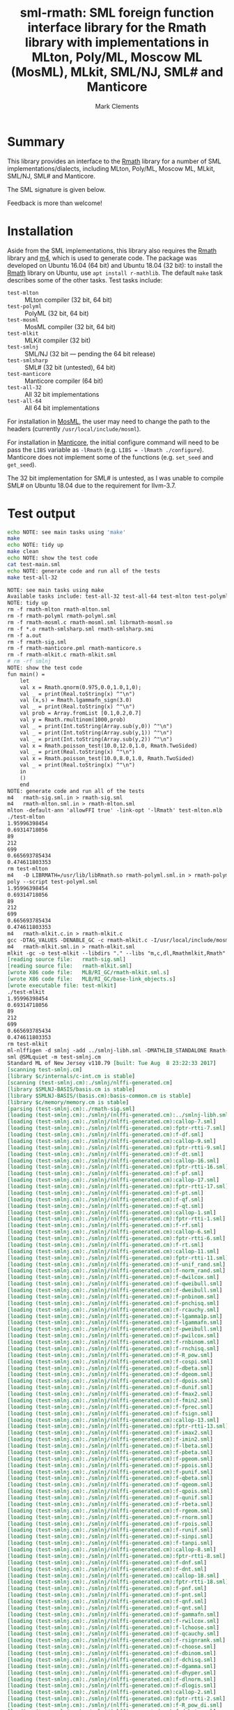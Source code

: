 #+title: sml-rmath: SML foreign function interface library for the Rmath library with implementations in MLton, Poly/ML, Moscow ML (MosML), MLkit, SML/NJ, SML# and Manticore
#+author: Mark Clements

#+OPTIONS: H:3 toc:nil num:nil

* Summary

This library provides an interface to the [[https://packages.debian.org/sid/r-mathlib][Rmath]] library for a number of SML implementations/dialects, including MLton, Poly/ML, Moscow ML, MLkit, SML/NJ, SML# and Manticore.

The SML signature is given below. 

Feedback is more than welcome!

* Installation

Aside from the SML implementations, this library also requires the [[https://packages.debian.org/sid/r-mathlib][Rmath]] library and [[https://www.gnu.org/software/m4/m4.html][m4]], which is used to generate code. The package was developed on Ubuntu 16.04 (64 bit) and Ubuntu 18.04 (32 bit): to install the [[https://packages.debian.org/sid/r-mathlib][Rmath]] library on Ubuntu, use =apt install r-mathlib=. The default =make= task describes some of the other tasks. Test tasks include:
  - =test-mlton= :: MLton compiler (32 bit, 64 bit)
  - =test-polyml= :: PolyML (32 bit, 64 bit)
  - =test-mosml= :: MosML compiler (32 bit, 64 bit)
  - =test-mlkit= :: MLKit compiler (32 bit)
  - =test-smlnj= :: SML/NJ (32 bit --- pending the 64 bit release)
  - =test-smlsharp= :: SML# (32 bit (untested), 64 bit)
  - =test-manticore= :: Manticore compiler (64 bit)
  - =test-all-32= :: All 32 bit implementations
  - =test-all-64= :: All 64 bit implementations

For installation in [[http://mosml.org/][MosML]], the user may need to change the path to the headers (currently =/usr/local/include/mosml=). 

For installation in [[http://manticore.cs.uchicago.edu/][Manticore]], the initial configure command will need to be pass the =LIBS= variable as =-lRmath= (e.g. =LIBS = -lRmath ./configure=). Manticore does not implement some of the functions (e.g. =set_seed= and =get_seed=).

The 32 bit implementation for SML# is untested, as I was unable to compile SML# on Ubuntu 18.04 due to the requirement for llvm-3.7.

* Test output

#+BEGIN_SRC sh :exports both :results org
echo NOTE: see main tasks using 'make'
make
echo NOTE: tidy up
make clean 
echo NOTE: show the test code
cat test-main.sml
echo NOTE: generate code and run all of the tests
make test-all-32
#+END_SRC

#+RESULTS:
#+BEGIN_SRC org
NOTE: see main tasks using make
Available tasks include: test-all-32 test-all-64 test-mlton test-polyml test-mosml test-smlsharp, test-manticore test-mlkit
NOTE: tidy up
rm -f rmath-mlton rmath-mlton.sml
rm -f rmath-polyml rmath-polyml.sml
rm -f rmath-mosml.c rmath-mosml.sml librmath-mosml.so
rm -f *.o rmath-smlsharp.sml rmath-smlsharp.smi
rm -f a.out
rm -f rmath-sig.sml
rm -f rmath-manticore.pml rmath-manticore.s
rm -f rmath-mlkit.c rmath-mlkit.sml
# rm -rf smlnj
NOTE: show the test code
fun main() =
    let
	val x = Rmath.qnorm(0.975,0.0,1.0,1,0);
	val _ = print(Real.toString(x) ^"\n")
	val (x,s) = Rmath.lgammafn_sign(3.0)
	val _ = print(Real.toString(x) ^"\n")
	val prob = Array.fromList [0.1,0.2,0.7]
	val y = Rmath.rmultinom(1000,prob)
	val _ = print(Int.toString(Array.sub(y,0)) ^"\n")
	val _ = print(Int.toString(Array.sub(y,1)) ^"\n")
	val _ = print(Int.toString(Array.sub(y,2)) ^"\n")
 	val x = Rmath.poisson_test(10.0,12.0,1.0, Rmath.TwoSided)
	val _ = print(Real.toString(x) ^"\n")
	val x = Rmath.poisson_test(10.0,8.0,1.0, Rmath.TwoSided)
	val _ = print(Real.toString(x) ^"\n")
    in
	()
    end
NOTE: generate code and run all of the tests
m4   rmath-sig.sml.in > rmath-sig.sml
m4   rmath-mlton.sml.in > rmath-mlton.sml
mlton -default-ann 'allowFFI true' -link-opt '-lRmath' test-mlton.mlb
./test-mlton
1.95996398454
0.69314718056
89
212
699
0.665693785434
0.474611803353
rm test-mlton
m4   -D LIBRMATH=/usr/lib/libRmath.so rmath-polyml.sml.in > rmath-polyml.sml
poly --script test-polyml.sml
1.95996398454
0.69314718056
89
212
699
0.665693785434
0.474611803353
m4   rmath-mlkit.c.in > rmath-mlkit.c
gcc -DTAG_VALUES -DENABLE_GC -c rmath-mlkit.c -I/usr/local/include/mosml -I/usr/share/R/include -fPIC -I/usr/local/share/mlkit/include -o libRmathmlkit.a
m4   rmath-mlkit.sml.in > rmath-mlkit.sml
mlkit -gc -o test-mlkit --libdirs "." --libs "m,c,dl,Rmathmlkit,Rmath" test-mlkit.mlb
[reading source file:	rmath-sig.sml]
[reading source file:	rmath-mlkit.sml]
[wrote X86 code file:	MLB/RI_GC/rmath-mlkit.sml.s]
[wrote X86 code file:	MLB/RI_GC/base-link_objects.s]
[wrote executable file:	test-mlkit]
./test-mlkit
1.95996398454
0.69314718056
89
212
699
0.665693785434
0.474611803353
rm test-mlkit
ml-nlffigen -d smlnj -add ../smlnj-libh.sml -DMATHLIB_STANDALONE Rmath-nlffigen.h
sml @SMLquiet -m test-smlnj.cm
Standard ML of New Jersey v110.79 [built: Tue Aug  8 23:22:33 2017]
[scanning test-smlnj.cm]
[library $c/internals/c-int.cm is stable]
[scanning (test-smlnj.cm):./smlnj/nlffi-generated.cm]
[library $SMLNJ-BASIS/basis.cm is stable]
[library $SMLNJ-BASIS/(basis.cm):basis-common.cm is stable]
[library $c/memory/memory.cm is stable]
[parsing (test-smlnj.cm):./rmath-sig.sml]
[loading (test-smlnj.cm):./smlnj/(nlffi-generated.cm):../smlnj-libh.sml]
[loading (test-smlnj.cm):./smlnj/(nlffi-generated.cm):callop-7.sml]
[loading (test-smlnj.cm):./smlnj/(nlffi-generated.cm):fptr-rtti-7.sml]
[loading (test-smlnj.cm):./smlnj/(nlffi-generated.cm):f-df.sml]
[loading (test-smlnj.cm):./smlnj/(nlffi-generated.cm):callop-9.sml]
[loading (test-smlnj.cm):./smlnj/(nlffi-generated.cm):fptr-rtti-9.sml]
[loading (test-smlnj.cm):./smlnj/(nlffi-generated.cm):f-dt.sml]
[loading (test-smlnj.cm):./smlnj/(nlffi-generated.cm):callop-16.sml]
[loading (test-smlnj.cm):./smlnj/(nlffi-generated.cm):fptr-rtti-16.sml]
[loading (test-smlnj.cm):./smlnj/(nlffi-generated.cm):f-pf.sml]
[loading (test-smlnj.cm):./smlnj/(nlffi-generated.cm):callop-17.sml]
[loading (test-smlnj.cm):./smlnj/(nlffi-generated.cm):fptr-rtti-17.sml]
[loading (test-smlnj.cm):./smlnj/(nlffi-generated.cm):f-pt.sml]
[loading (test-smlnj.cm):./smlnj/(nlffi-generated.cm):f-qf.sml]
[loading (test-smlnj.cm):./smlnj/(nlffi-generated.cm):f-qt.sml]
[loading (test-smlnj.cm):./smlnj/(nlffi-generated.cm):callop-1.sml]
[loading (test-smlnj.cm):./smlnj/(nlffi-generated.cm):fptr-rtti-1.sml]
[loading (test-smlnj.cm):./smlnj/(nlffi-generated.cm):f-rf.sml]
[loading (test-smlnj.cm):./smlnj/(nlffi-generated.cm):callop-6.sml]
[loading (test-smlnj.cm):./smlnj/(nlffi-generated.cm):fptr-rtti-6.sml]
[loading (test-smlnj.cm):./smlnj/(nlffi-generated.cm):f-rt.sml]
[loading (test-smlnj.cm):./smlnj/(nlffi-generated.cm):callop-11.sml]
[loading (test-smlnj.cm):./smlnj/(nlffi-generated.cm):fptr-rtti-11.sml]
[loading (test-smlnj.cm):./smlnj/(nlffi-generated.cm):f-unif_rand.sml]
[loading (test-smlnj.cm):./smlnj/(nlffi-generated.cm):f-norm_rand.sml]
[loading (test-smlnj.cm):./smlnj/(nlffi-generated.cm):f-dwilcox.sml]
[loading (test-smlnj.cm):./smlnj/(nlffi-generated.cm):f-qweibull.sml]
[loading (test-smlnj.cm):./smlnj/(nlffi-generated.cm):f-dweibull.sml]
[loading (test-smlnj.cm):./smlnj/(nlffi-generated.cm):f-pnbinom.sml]
[loading (test-smlnj.cm):./smlnj/(nlffi-generated.cm):f-pnchisq.sml]
[loading (test-smlnj.cm):./smlnj/(nlffi-generated.cm):f-rcauchy.sml]
[loading (test-smlnj.cm):./smlnj/(nlffi-generated.cm):f-lgamma1p.sml]
[loading (test-smlnj.cm):./smlnj/(nlffi-generated.cm):f-lgammafn.sml]
[loading (test-smlnj.cm):./smlnj/(nlffi-generated.cm):f-pweibull.sml]
[loading (test-smlnj.cm):./smlnj/(nlffi-generated.cm):f-pwilcox.sml]
[loading (test-smlnj.cm):./smlnj/(nlffi-generated.cm):f-rnbinom.sml]
[loading (test-smlnj.cm):./smlnj/(nlffi-generated.cm):f-rnchisq.sml]
[loading (test-smlnj.cm):./smlnj/(nlffi-generated.cm):f-R_pow.sml]
[loading (test-smlnj.cm):./smlnj/(nlffi-generated.cm):f-cospi.sml]
[loading (test-smlnj.cm):./smlnj/(nlffi-generated.cm):f-dbeta.sml]
[loading (test-smlnj.cm):./smlnj/(nlffi-generated.cm):f-dgeom.sml]
[loading (test-smlnj.cm):./smlnj/(nlffi-generated.cm):f-dpois.sml]
[loading (test-smlnj.cm):./smlnj/(nlffi-generated.cm):f-dunif.sml]
[loading (test-smlnj.cm):./smlnj/(nlffi-generated.cm):f-fmax2.sml]
[loading (test-smlnj.cm):./smlnj/(nlffi-generated.cm):f-fmin2.sml]
[loading (test-smlnj.cm):./smlnj/(nlffi-generated.cm):f-fprec.sml]
[loading (test-smlnj.cm):./smlnj/(nlffi-generated.cm):f-fsign.sml]
[loading (test-smlnj.cm):./smlnj/(nlffi-generated.cm):callop-13.sml]
[loading (test-smlnj.cm):./smlnj/(nlffi-generated.cm):fptr-rtti-13.sml]
[loading (test-smlnj.cm):./smlnj/(nlffi-generated.cm):f-imax2.sml]
[loading (test-smlnj.cm):./smlnj/(nlffi-generated.cm):f-imin2.sml]
[loading (test-smlnj.cm):./smlnj/(nlffi-generated.cm):f-lbeta.sml]
[loading (test-smlnj.cm):./smlnj/(nlffi-generated.cm):f-pbeta.sml]
[loading (test-smlnj.cm):./smlnj/(nlffi-generated.cm):f-pgeom.sml]
[loading (test-smlnj.cm):./smlnj/(nlffi-generated.cm):f-ppois.sml]
[loading (test-smlnj.cm):./smlnj/(nlffi-generated.cm):f-punif.sml]
[loading (test-smlnj.cm):./smlnj/(nlffi-generated.cm):f-qbeta.sml]
[loading (test-smlnj.cm):./smlnj/(nlffi-generated.cm):f-qgeom.sml]
[loading (test-smlnj.cm):./smlnj/(nlffi-generated.cm):f-qpois.sml]
[loading (test-smlnj.cm):./smlnj/(nlffi-generated.cm):f-qunif.sml]
[loading (test-smlnj.cm):./smlnj/(nlffi-generated.cm):f-rbeta.sml]
[loading (test-smlnj.cm):./smlnj/(nlffi-generated.cm):f-rgeom.sml]
[loading (test-smlnj.cm):./smlnj/(nlffi-generated.cm):f-rnorm.sml]
[loading (test-smlnj.cm):./smlnj/(nlffi-generated.cm):f-rpois.sml]
[loading (test-smlnj.cm):./smlnj/(nlffi-generated.cm):f-runif.sml]
[loading (test-smlnj.cm):./smlnj/(nlffi-generated.cm):f-sinpi.sml]
[loading (test-smlnj.cm):./smlnj/(nlffi-generated.cm):f-tanpi.sml]
[loading (test-smlnj.cm):./smlnj/(nlffi-generated.cm):callop-8.sml]
[loading (test-smlnj.cm):./smlnj/(nlffi-generated.cm):fptr-rtti-8.sml]
[loading (test-smlnj.cm):./smlnj/(nlffi-generated.cm):f-dnf.sml]
[loading (test-smlnj.cm):./smlnj/(nlffi-generated.cm):f-dnt.sml]
[loading (test-smlnj.cm):./smlnj/(nlffi-generated.cm):callop-18.sml]
[loading (test-smlnj.cm):./smlnj/(nlffi-generated.cm):fptr-rtti-18.sml]
[loading (test-smlnj.cm):./smlnj/(nlffi-generated.cm):f-pnf.sml]
[loading (test-smlnj.cm):./smlnj/(nlffi-generated.cm):f-pnt.sml]
[loading (test-smlnj.cm):./smlnj/(nlffi-generated.cm):f-qnf.sml]
[loading (test-smlnj.cm):./smlnj/(nlffi-generated.cm):f-qnt.sml]
[loading (test-smlnj.cm):./smlnj/(nlffi-generated.cm):f-gammafn.sml]
[loading (test-smlnj.cm):./smlnj/(nlffi-generated.cm):f-rwilcox.sml]
[loading (test-smlnj.cm):./smlnj/(nlffi-generated.cm):f-lchoose.sml]
[loading (test-smlnj.cm):./smlnj/(nlffi-generated.cm):f-qcauchy.sml]
[loading (test-smlnj.cm):./smlnj/(nlffi-generated.cm):f-rsignrank.sml]
[loading (test-smlnj.cm):./smlnj/(nlffi-generated.cm):f-choose.sml]
[loading (test-smlnj.cm):./smlnj/(nlffi-generated.cm):f-dbinom.sml]
[loading (test-smlnj.cm):./smlnj/(nlffi-generated.cm):f-dchisq.sml]
[loading (test-smlnj.cm):./smlnj/(nlffi-generated.cm):f-dgamma.sml]
[loading (test-smlnj.cm):./smlnj/(nlffi-generated.cm):f-dhyper.sml]
[loading (test-smlnj.cm):./smlnj/(nlffi-generated.cm):f-dlnorm.sml]
[loading (test-smlnj.cm):./smlnj/(nlffi-generated.cm):f-dlogis.sml]
[loading (test-smlnj.cm):./smlnj/(nlffi-generated.cm):callop-2.sml]
[loading (test-smlnj.cm):./smlnj/(nlffi-generated.cm):fptr-rtti-2.sml]
[loading (test-smlnj.cm):./smlnj/(nlffi-generated.cm):f-R_pow_di.sml]
[loading (test-smlnj.cm):./smlnj/(nlffi-generated.cm):f-dnbeta.sml]
[loading (test-smlnj.cm):./smlnj/(nlffi-generated.cm):f-dnorm4.sml]
[loading (test-smlnj.cm):./smlnj/(nlffi-generated.cm):f-qsignrank.sml]
[loading (test-smlnj.cm):./smlnj/(nlffi-generated.cm):f-fround.sml]
[loading (test-smlnj.cm):./smlnj/(nlffi-generated.cm):f-ftrunc.sml]
[loading (test-smlnj.cm):./smlnj/(nlffi-generated.cm):f-trigamma.sml]
[loading (test-smlnj.cm):./smlnj/(nlffi-generated.cm):f-dcauchy.sml]
[loading (test-smlnj.cm):./smlnj/(nlffi-generated.cm):f-tetragamma.sml]
[loading (test-smlnj.cm):./smlnj/(nlffi-generated.cm):f-pentagamma.sml]
[loading (test-smlnj.cm):./smlnj/(nlffi-generated.cm):f-qnbinom.sml]
[loading (test-smlnj.cm):./smlnj/(nlffi-generated.cm):f-qnchisq.sml]
[loading (test-smlnj.cm):./smlnj/(nlffi-generated.cm):f-exp_rand.sml]
[loading (test-smlnj.cm):./smlnj/(nlffi-generated.cm):f-log1pmx.sml]
[loading (test-smlnj.cm):./smlnj/(nlffi-generated.cm):f-logspace_add.sml]
[loading (test-smlnj.cm):./smlnj/(nlffi-generated.cm):f-logspace_sub.sml]
[loading (test-smlnj.cm):./smlnj/(nlffi-generated.cm):f-psignrank.sml]
[loading (test-smlnj.cm):./smlnj/(nlffi-generated.cm):f-beta.sml]
[loading (test-smlnj.cm):./smlnj/(nlffi-generated.cm):f-dexp.sml]
[loading (test-smlnj.cm):./smlnj/(nlffi-generated.cm):f-pexp.sml]
[loading (test-smlnj.cm):./smlnj/(nlffi-generated.cm):f-qexp.sml]
[loading (test-smlnj.cm):./smlnj/(nlffi-generated.cm):f-rexp.sml]
[loading (test-smlnj.cm):./smlnj/(nlffi-generated.cm):f-sign.sml]
[loading (test-smlnj.cm):./smlnj/(nlffi-generated.cm):callop-20.sml]
[loading (test-smlnj.cm):./smlnj/(nlffi-generated.cm):fptr-rtti-20.sml]
[loading (test-smlnj.cm):./smlnj/(nlffi-generated.cm):f-rmultinom.sml]
[loading (test-smlnj.cm):./smlnj/(nlffi-generated.cm):f-digamma.sml]
[loading (test-smlnj.cm):./smlnj/(nlffi-generated.cm):f-dsignrank.sml]
[loading (test-smlnj.cm):./smlnj/(nlffi-generated.cm):callop-3.sml]
[loading (test-smlnj.cm):./smlnj/(nlffi-generated.cm):fptr-rtti-3.sml]
[loading (test-smlnj.cm):./smlnj/(nlffi-generated.cm):f-bessel_i.sml]
[loading (test-smlnj.cm):./smlnj/(nlffi-generated.cm):f-bessel_j.sml]
[loading (test-smlnj.cm):./smlnj/(nlffi-generated.cm):f-bessel_k.sml]
[loading (test-smlnj.cm):./smlnj/(nlffi-generated.cm):f-bessel_y.sml]
[loading (test-smlnj.cm):./smlnj/(nlffi-generated.cm):f-pbinom.sml]
[loading (test-smlnj.cm):./smlnj/(nlffi-generated.cm):f-pchisq.sml]
[loading (test-smlnj.cm):./smlnj/(nlffi-generated.cm):f-pgamma.sml]
[loading (test-smlnj.cm):./smlnj/(nlffi-generated.cm):f-phyper.sml]
[loading (test-smlnj.cm):./smlnj/(nlffi-generated.cm):callop-14.sml]
[loading (test-smlnj.cm):./smlnj/(nlffi-generated.cm):fptr-rtti-14.sml]
[loading (test-smlnj.cm):./smlnj/(nlffi-generated.cm):f-lgammafn_sign.sml]
[loading (test-smlnj.cm):./smlnj/(nlffi-generated.cm):f-plnorm.sml]
[loading (test-smlnj.cm):./smlnj/(nlffi-generated.cm):f-plogis.sml]
[loading (test-smlnj.cm):./smlnj/(nlffi-generated.cm):f-pnbeta.sml]
[loading (test-smlnj.cm):./smlnj/(nlffi-generated.cm):f-pnorm5.sml]
[loading (test-smlnj.cm):./smlnj/(nlffi-generated.cm):f-ptukey.sml]
[loading (test-smlnj.cm):./smlnj/(nlffi-generated.cm):f-qbinom.sml]
[loading (test-smlnj.cm):./smlnj/(nlffi-generated.cm):f-qchisq.sml]
[loading (test-smlnj.cm):./smlnj/(nlffi-generated.cm):f-qgamma.sml]
[loading (test-smlnj.cm):./smlnj/(nlffi-generated.cm):f-qhyper.sml]
[loading (test-smlnj.cm):./smlnj/(nlffi-generated.cm):f-qlnorm.sml]
[loading (test-smlnj.cm):./smlnj/(nlffi-generated.cm):f-qlogis.sml]
[loading (test-smlnj.cm):./smlnj/(nlffi-generated.cm):f-qnbeta.sml]
[loading (test-smlnj.cm):./smlnj/(nlffi-generated.cm):f-qnorm5.sml]
[loading (test-smlnj.cm):./smlnj/(nlffi-generated.cm):f-qtukey.sml]
[loading (test-smlnj.cm):./smlnj/(nlffi-generated.cm):f-rbinom.sml]
[loading (test-smlnj.cm):./smlnj/(nlffi-generated.cm):f-rchisq.sml]
[loading (test-smlnj.cm):./smlnj/(nlffi-generated.cm):f-qwilcox.sml]
[loading (test-smlnj.cm):./smlnj/(nlffi-generated.cm):f-rgamma.sml]
[loading (test-smlnj.cm):./smlnj/(nlffi-generated.cm):f-rhyper.sml]
[loading (test-smlnj.cm):./smlnj/(nlffi-generated.cm):f-rlnorm.sml]
[loading (test-smlnj.cm):./smlnj/(nlffi-generated.cm):f-rlogis.sml]
[loading (test-smlnj.cm):./smlnj/(nlffi-generated.cm):f-dnbinom.sml]
[loading (test-smlnj.cm):./smlnj/(nlffi-generated.cm):f-dnchisq.sml]
[loading (test-smlnj.cm):./smlnj/(nlffi-generated.cm):f-psigamma.sml]
[loading (test-smlnj.cm):./smlnj/(nlffi-generated.cm):f-pcauchy.sml]
[loading (test-smlnj.cm):./smlnj/(nlffi-generated.cm):f-rweibull.sml]
[loading (test-smlnj.cm):./rmath-smlnj.sml]
[loading (test-smlnj.cm):./test-smlnj.sml]
$Execute: required privileges are:
  c-int
  primitive
1.95996398454
0.69314718056
89
212
699
0.665693785434
0.474611803353
#+END_SRC


* SML signature

#+BEGIN_SRC sml :exports code
signature RMATH =
sig
datatype test_alternative = TwoSided | Less | Greater
(* e *)
val M_E : real
(* log2(e) *)
val M_LOG2E : real
(* log10(e) *)
val M_LOG10E : real
(* ln(2) *)
val M_LN2 : real
(* ln(10) *)
val M_LN10 : real
(* pi *)
val M_PI : real
(* 2*pi *)
val M_2PI : real
(* pi/2 *)
val M_PI_2 : real
(* pi/4 *)
val M_PI_4 : real
(* 1/pi *)
val M_1_PI : real
(* 2/pi *)
val M_2_PI : real
(* 2/sqrt(pi) *)
val M_2_SQRTPI : real
(* sqrt(2) *)
val M_SQRT2 : real
(* 1/sqrt(2) *)
val M_SQRT1_2 : real
(* sqrt(3) *)
val M_SQRT_3 : real
(* sqrt(32) *)
val M_SQRT_32 : real
(* log10(2) *)
val M_LOG10_2 : real
(* sqrt(pi) *)
val M_SQRT_PI : real
(* 1/sqrt(2pi) *)
val M_1_SQRT_2PI : real
(* sqrt(2/pi) *)
val M_SQRT_2dPI : real
(* log(2*pi) *)
val M_LN_2PI : real
(* log(pi)/2 *)
val M_LN_SQRT_PI : real
(* log(2*pi)/2 *)
val M_LN_SQRT_2PI : real
(* log(pi/2)/2 *)
val M_LN_SQRT_PId2 : real
(* R_pow function. R_pow(x,y): real * real -> real *)
val R_pow : real * real -> real
(* R_pow_di function. R_pow_di(x,y): real * int -> real *)
val R_pow_di : real * int -> real
(* Normal random numbers. norm_rand() *)
val norm_rand : unit -> real
(* Uniform random numbers. unif_rand() *)
val unif_rand : unit -> real
(* Exponential random numbers. exp_rand() *)
val exp_rand : unit -> real
(* Normal cumulative density function. pnorm5(q,mean,sd,lower,log) *)
val pnorm5 : real * real * real * int * int -> real
(* Normal quantile function. qnorm5(p,mean,sd,lower,log) *)
val qnorm5 : real * real * real * int * int -> real
(* Normal probability density function. dnorm4(p,mean,sd,log) *)
val dnorm4 : real * real * real * int -> real
(* Normal random numbers. rnorm(mean,sd): real * real -> real *)
val rnorm : real * real -> real
(* Uniform cumulative density function. punif(q,min,max,lower,log) *)
val punif : real * real * real * int * int -> real
(* Uniform quantile function. qunif(p,min,max,lower,log) *)
val qunif : real * real * real * int * int -> real
(* Uniform probability density function. dunif(p,min,max,log) *)
val dunif : real * real * real * int -> real
(* Uniform random numbers. runif(min,max): real * real -> real *)
val runif : real * real -> real
(* Gamma cumulative density function. pgamma(q,shape,scale,lower,log) *)
val pgamma : real * real * real * int * int -> real
(* Gamma quantile function. qgamma(p,shape,scale,lower,log) *)
val qgamma : real * real * real * int * int -> real
(* Gamma probability density function. dgamma(p,shape,scale,log) *)
val dgamma : real * real * real * int -> real
(* Gamma random numbers. rgamma(shape,scale): real * real -> real *)
val rgamma : real * real -> real
(* Accurate log(1+x) - x (care for small x). log1pmx(x) *)
val log1pmx : real -> real
(* log(1 + exp(x)). Rf_log1pexp(x) *)
val Rf_log1pexp : real -> real
(* Accurate log(gamma(x+1)) for small x (0 < x < 0.5). lgamma1p(x) *)
val lgamma1p : real -> real
(* log (exp (logx) + exp (logy)). logspace_add(logx,logy): real * real -> real *)
val logspace_add : real * real -> real
(* log (exp (logx) - exp (logy)). logspace_sub(logx,logy): real * real -> real *)
val logspace_sub : real * real -> real
(* Beta cumulative density function. pbeta(q,shape1,shape2,lower,log) *)
val pbeta : real * real * real * int * int -> real
(* Beta quantile function. qbeta(p,shape1,shape2,lower,log) *)
val qbeta : real * real * real * int * int -> real
(* Beta probability density function. dbeta(p,shape1,shape2,log) *)
val dbeta : real * real * real * int -> real
(* Beta random numbers. rbeta(shape1,shape2): real * real -> real *)
val rbeta : real * real -> real
(* Log-normal cumulative density function. plnorm(q,meanlog,sdlog,lower,log) *)
val plnorm : real * real * real * int * int -> real
(* Log-normal quantile function. qlnorm(p,meanlog,sdlog,lower,log) *)
val qlnorm : real * real * real * int * int -> real
(* Log-normal probability density function. dlnorm(p,meanlog,sdlog,log) *)
val dlnorm : real * real * real * int -> real
(* Log-normal random numbers. rlnorm(meanlog,sdlog): real * real -> real *)
val rlnorm : real * real -> real
(* Chi-squared cumulative density function. pchisq(q,df,lower,log) *)
val pchisq : real * real * int * int -> real
(* Chi-squared quantile function. qchisq(p,df,lower,log) *)
val qchisq : real * real * int * int -> real
(* Chi-squared probability density function. dchisq(p,df,log) *)
val dchisq : real * real * int -> real
(* Chi-squared random numbers. rchisq(df) *)
val rchisq : real -> real
(* Non-central chi-squared cumulative density function. pnchisq(q,df,ncp,lower,log) *)
val pnchisq : real * real * real * int * int -> real
(* Non-central chi-squared quantile function. qnchisq(p,df,ncp,lower,log) *)
val qnchisq : real * real * real * int * int -> real
(* Non-central chi-squared probability density function. dnchisq(p,df,ncp,log) *)
val dnchisq : real * real * real * int -> real
(* Non-central chi-squared random numbers. rnchisq(df,ncp): real * real -> real *)
val rnchisq : real * real -> real
(* F cumulative density function. pf(q,df1,df2,lower,log) *)
val pf : real * real * real * int * int -> real
(* F quantile function. qf(p,df1,df2,lower,log) *)
val qf : real * real * real * int * int -> real
(* F probability density function. df(p,df1,df2,log) *)
val df : real * real * real * int -> real
(* F random numbers. rf(df1,df2): real * real -> real *)
val rf : real * real -> real
(* T cumulative density function. pt(q,df,lower,log) *)
val pt : real * real * int * int -> real
(* T quantile function. qt(p,df,lower,log) *)
val qt : real * real * int * int -> real
(* T probability density function. dt(p,df,log) *)
val dt : real * real * int -> real
(* T random numbers. rt(df) *)
val rt : real -> real
(* Binomial cumulative density function. pbinom(q,size,prob,lower,log) *)
val pbinom : real * real * real * int * int -> real
(* Binomial quantile function. qbinom(p,size,prob,lower,log) *)
val qbinom : real * real * real * int * int -> real
(* Binomial probability density function. dbinom(p,size,prob,log) *)
val dbinom : real * real * real * int -> real
(* Binomial random numbers. rbinom(size,prob): real * real -> real *)
val rbinom : real * real -> real
(* Cauchy cumulative density function. pcauchy(q,location,scale,lower,log) *)
val pcauchy : real * real * real * int * int -> real
(* Cauchy quantile function. qcauchy(p,location,scale,lower,log) *)
val qcauchy : real * real * real * int * int -> real
(* Cauchy probability density function. dcauchy(p,location,scale,log) *)
val dcauchy : real * real * real * int -> real
(* Cauchy random numbers. rcauchy(location,scale): real * real -> real *)
val rcauchy : real * real -> real
(* Exponential cumulative density function. pexp(q,rate,lower,log) *)
val pexp : real * real * int * int -> real
(* Exponential quantile function. qexp(p,rate,lower,log) *)
val qexp : real * real * int * int -> real
(* Exponential probability density function. dexp(p,rate,log) *)
val dexp : real * real * int -> real
(* Exponential random numbers. rexp(rate) *)
val rexp : real -> real
(* Geometric cumulative density function. pgeom(q,prob,lower,log) *)
val pgeom : real * real * int * int -> real
(* Geometric quantile function. qgeom(p,prob,lower,log) *)
val qgeom : real * real * int * int -> real
(* Geometric probability density function. dgeom(p,prob,log) *)
val dgeom : real * real * int -> real
(* Geometric random numbers. rgeom(prob) *)
val rgeom : real -> real
(* Hypergeometric cumulative density function. phyper(q,m,n,k,lower,log) *)
val phyper : real * real * real * real * int * int -> real
(* Hypergeometric quantile function. qhyper(p,m,n,k,lower,log) *)
val qhyper : real * real * real * real * int * int -> real
(* Hypergeometric probability density function. dhyper(p,m,n,k,log) *)
val dhyper : real * real * real * real * int -> real
(* Hypergeometric random numbers. rhyper(m,n,k) *)
val rhyper : real * real * real -> real
(* Negative Binomial cumulative density function. pnbinom(q,size,prob,lower,log) *)
val pnbinom : real * real * real * int * int -> real
(* Negative Binomial quantile function. qnbinom(p,size,prob,lower,log) *)
val qnbinom : real * real * real * int * int -> real
(* Negative Binomial probability density function. dnbinom(p,size,prob,log) *)
val dnbinom : real * real * real * int -> real
(* Negative Binomial random numbers. rnbinom(size,prob): real * real -> real *)
val rnbinom : real * real -> real
(* Poisson cumulative density function. ppois(q,lambda,lower,log) *)
val ppois : real * real * int * int -> real
(* Poisson quantile function. qpois(p,lambda,lower,log) *)
val qpois : real * real * int * int -> real
(* Poisson probability density function. dpois(p,lambda,log) *)
val dpois : real * real * int -> real
(* Poisson random numbers. rpois(lambda) *)
val rpois : real -> real
(* Weibull cumulative density function. pweibull(q,shape,scale,lower,log) *)
val pweibull : real * real * real * int * int -> real
(* Weibull quantile function. qweibull(p,shape,scale,lower,log) *)
val qweibull : real * real * real * int * int -> real
(* Weibull probability density function. dweibull(p,shape,scale,log) *)
val dweibull : real * real * real * int -> real
(* Weibull random numbers. rweibull(shape,scale): real * real -> real *)
val rweibull : real * real -> real
(* Logistic cumulative density function. plogis(q,location,scale,lower,log) *)
val plogis : real * real * real * int * int -> real
(* Logistic quantile function. qlogis(p,location,scale,lower,log) *)
val qlogis : real * real * real * int * int -> real
(* Logistic probability density function. dlogis(p,location,scale,log) *)
val dlogis : real * real * real * int -> real
(* Logistic random numbers. rlogis(location,scale): real * real -> real *)
val rlogis : real * real -> real
(* Non-central beta cumulative distribution function. pnbeta(q,shape1,shape2,ncp,lower,log) *)
val pnbeta : real * real * real * real * int * int -> real
(* Non-central beta quantile function. qnbeta(p,shape1,shape2,ncp,lower,log) *)
val qnbeta : real * real * real * real * int * int -> real
(* Non-central beta probability density function. dnbeta(x,shape1,shape2,ncp,log) *)
val dnbeta : real * real * real * real * int -> real
(* Non-central F cumulative distribution function. pnf(q,df1,df2,ncp,lower,log) *)
val pnf : real * real * real * real * int * int -> real
(* Non-central F quantile function. qnf(p,df1,df2,ncp,lower,log) *)
val qnf : real * real * real * real * int * int -> real
(* Non-central F probability density function. dnf(x,df1,df2,ncp,log) *)
val dnf : real * real * real * real * int -> real
(* Non-central Student t cumulative distribution function. pnt(q,df,ncp,lower,log) *)
val pnt : real * real * real * int * int -> real
(* Non-central Student t quantile function. qnt(p,df,ncp,lower,log) *)
val qnt : real * real * real * int * int -> real
(* Non-central Student t probability density function. dnt(x,df,ncp,log) *)
val dnt : real * real * real * int -> real
(* Studentised rangecumulative distribution function. ptukey(q,nmeans,df,nranges,lower,log) *)
val ptukey : real * real * real * real * int * int -> real
(* Studentised range quantile function. qtukey(p,nmeans,df,nranges,lower,log) *)
val qtukey : real * real * real * real * int * int -> real
(* Wilcoxon rank sum cumulative density function. pwilcox(q,m,n,lower,log) *)
val pwilcox : real * real * real * int * int -> real
(* Wilcoxon rank sum quantile function. qwilcox(p,m,n,lower,log) *)
val qwilcox : real * real * real * int * int -> real
(* Wilcoxon rank sum probability density function. dwilcox(p,m,n,log) *)
val dwilcox : real * real * real * int -> real
(* Wilcoxon rank sum random numbers. rwilcox(m,n): real * real -> real *)
val rwilcox : real * real -> real
(* Wilcoxon signed rank cumulative density function. psignrank(q,n,lower,log) *)
val psignrank : real * real * int * int -> real
(* Wilcoxon signed rank quantile function. qsignrank(p,n,lower,log) *)
val qsignrank : real * real * int * int -> real
(* Wilcoxon signed rank probability density function. dsignrank(p,n,log) *)
val dsignrank : real * real * int -> real
(* Wilcoxon signed rank random numbers. rsignrank(n) *)
val rsignrank : real -> real
(* gammafn. gammafn(x) *)
val gammafn : real -> real
(* lgammafn. lgammafn(x) *)
val lgammafn : real -> real
(* psigamma. psigamma(x,y): real * real -> real *)
val psigamma : real * real -> real
(* digamma. digamma(x) *)
val digamma : real -> real
(* trigamma. trigamma(x) *)
val trigamma : real -> real
(* tetragamma. tetragamma(x) *)
val tetragamma : real -> real
(* pentagamma. pentagamma(x) *)
val pentagamma : real -> real
(* beta. beta(x,y): real * real -> real *)
val beta : real * real -> real
(* lbeta. lbeta(x,y): real * real -> real *)
val lbeta : real * real -> real
(* choose. choose(n,k): real * real -> real *)
val choose : real * real -> real
(* lchoose. lchoose(n,k): real * real -> real *)
val lchoose : real * real -> real
(* bessel_i. bessel_i(x,nu,scaled) *)
val bessel_i : real * real * real -> real
(* bessel_j. bessel_j(x,nu): real * real -> real *)
val bessel_j : real * real -> real
(* bessel_k. bessel_k(x,nu,scaled) *)
val bessel_k : real * real * real -> real
(* bessel_y. bessel_y(x,nu): real * real -> real *)
val bessel_y : real * real -> real
(* fmax2. fmax2(x,y): real * real -> real *)
val fmax2 : real * real -> real
(* fmin2. fmin2(x,y): real * real -> real *)
val fmin2 : real * real -> real
(* sign. sign(x) *)
val sign : real -> real
(* fprec. fprec(x,y): real * real -> real *)
val fprec : real * real -> real
(* fround. fround(x,y): real * real -> real *)
val fround : real * real -> real
(* fsign. fsign(x,y): real * real -> real *)
val fsign : real * real -> real
(* ftrunc. ftrunc(x) *)
val ftrunc : real -> real
(* cospi. cospi(x) *)
val cospi : real -> real
(* sinpi. sinpi(x) *)
val sinpi : real -> real
(* tanpi. tanpi(x) *)
val tanpi : real -> real
(* imax2. imax2(a,b) *)
val imax2 : int * int -> int
(* imin2. imin2(a,b) *)
val imin2 : int * int -> int
(* log(1 + exp(x)). log1pexp(x) *)
val log1pexp : real -> real
(* Normal cumulative density function. pnorm(q,mean,sd,lower,log) *)
val pnorm : real * real * real * int * int -> real
(* Normal quantile function. qnorm(p,mean,sd,lower,log) *)
val qnorm : real * real * real * int * int -> real
(* Normal probability density function. dnorm(p,mean,sd,log) *)
val dnorm : real * real * real * int -> real
(* Get random seed. get_seed(a,b) *)
val get_seed : unit -> int * int
(* Set random seed. set_seed(a,b) *)
val set_seed : int * int -> unit
(* Sample from a multinomial distribution. rmultinom(n,prob) *)
val rmultinom : int * real Array.array -> int Array.array
(* log(gamma) with sign. lgammafn_sign(x) *)
val lgammafn_sign : real -> real * int
(* some additional functions *)
(* Poisson confidence interval. poisson_ci(x, t, alternative, confLevel) *)
val poisson_ci : real * real * test_alternative -> real * real
(* Poisson test. poisson_test(x, t, r, alternative) *)
val poisson_test : real * real * real * test_alternative -> real
end
#+END_SRC
